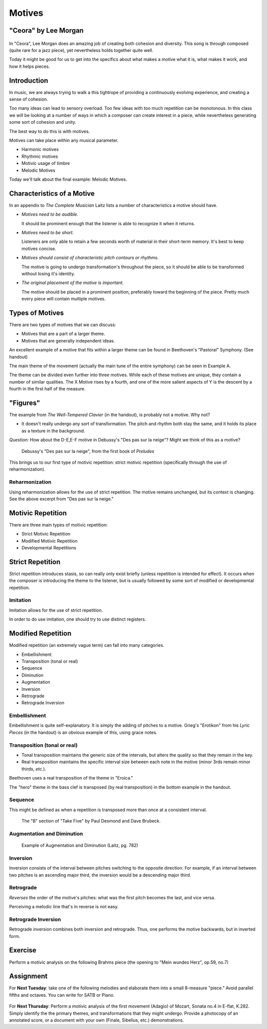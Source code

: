 Motives
==========

"Ceora" by Lee Morgan
-----------------------

.. figure:: figures/Ceora.rb1.png 
          :scale: 20%
             

In "Ceora", Lee Morgan does an amazing job of creating both cohesion 
and diversity. This song is through composed (quite rare for a jazz piece), yet nevertheless
holds together quite well. 

Today it might be good for us to get into the specifics about what makes a motive what it is, 
what makes it work, and how it helps pieces.


Introduction
-------------

In music, we are always trying to walk a this tightrope of providing a 
continuously evolving experience, and creating a sense of cohesion.

Too many ideas can lead to sensory overload. Too few ideas with too much repetition can
be monotonous. In this class we will be looking at a number of ways in which a composer
can create interest in a piece, while nevertheless generating some sort of cohesion and unity.

The best way to do this is with motives. 

Motives can take place within any musical parameter.

- Harmonic motives
- Rhythmic motives
- Motivic usage of timbre
- Melodic Motives

Today we'll talk about the final example: Melodic Motives.

Characteristics of a Motive
-------------------------------

In an appendix to *The Complete Musician* Laitz lists a number of 
characteristics a motive should have.

- *Motives need to be audible.*

  It should be prominent enough that the listener is able to recognize it when it returns.

- *Motives need to be short.*

  Listeners are only able to retain a few seconds worth of material in their short-term memory. 
  It's best to keep motives concise.

- *Motives should consist of characteristic pitch contours or rhythms.* 
  
  The motive is going to undergo transformation's throughout the piece, so it 
  should be able to be transformed without losing it's identity. 

- *The original placement of the motive is important.*

  The motive should be placed in a prominent position, preferably toward the beginning of the piece.
  Pretty much every piece will contain multiple motives.


Types of Motives
----------------------

There are two types of motives that we can discuss:

- Motives that are a part of a larger theme.
- Motives that are generally independent ideas.

An excellent example of a motive that fits within a larger theme can be found in Beethoven's
"Pastoral" Symphony. (See handout)

The main theme of the movement (actually the main tune of the entire symphony)
can be seen in Example A. 

The theme can be divided even further into three motives. While each of these motives are 
unique, they contain a number of similar qualities. The X Motive rises by a fourth, 
and one of the more salient aspects of Y is the descent by a fourth in the first half of the measure. 

"Figures"
------------------

          

The example from *The Well-Tempered Clavier* (in the handout), is probably not a motive. Why not?

- It doesn't really undergo any sort of transformation. The pitch and rhythm both
  stay the same, and it holds its place as a texture in the background.

*Question:* How about the D-E,E-F motive in Debussy's "Des pas sur la neige"? Might we think of this as a motive?

.. figure:: figures/despas.jpg
          :scale: 80 %

	  Debussy's "Des pas sur la neige", from the first book of *Preludes*

 
This brings us to our first type of motivic repetition: strict motivic repetition 
(specifically through the use of reharmonization).

Reharmonization
~~~~~~~~~~~~~~~~~~~~~~~~~~

Using reharmonization allows for the use of strict repetition. The motive remains unchanged, but its context is changing.
See the above excerpt from "Des pas sur la neige."


Motivic Repetition		
------------------------

There are three main types of motivic repetition:

- Strict Motivic Repetition
- Modified Motivic Repetition
- Developmental Repetitions

Strict Repetition
----------------------

Strict repetition introduces stasis, so can really only exist briefly (unless repetition is intended 
for effect). It occurs when
the composer is introducing the theme to the listener, but is usually followed by 
some sort of modified or developmental repetition.



Imitation
~~~~~~~~~~~~~~~~~~~~~~~~~~

Imitation allows for the use of strict repetition. 

In order to do use imitation, one should try to use distinct registers. 



Modified Repetition
----------------------

Modified repetition (an extremely vague term) can fall into many categories.

- Embellishment
- Transposition (tonal or real)
- Sequence
- Diminution
- Augmentation
- Inversion
- Retrograde
- Retrograde Inversion




Embellishment
~~~~~~~~~~~~~~~~~~~~~~

Embellishment is quite self-explanatory. It is simply the adding of pitches to a motive. 
Grieg's "Erotikon" from his *Lyric Pieces* (in the handout) is an obvious example of this, using grace notes.

          

Transposition (tonal or real)
~~~~~~~~~~~~~~~~~~~~~~~~~~~~~~~~~

- Tonal transposition maintains the generic size of the intervals, but alters the quality so that they remain in the key.
- Real transposition maintains the specific interval size between each note in the motive (minor 3rds remain minor thirds, *etc.*).

Beethoven uses a real transposition of the theme in "Eroica."

The "hero" theme in the bass clef is transposed (by real transposition) in the bottom example in the handout.


Sequence
~~~~~~~~~~~~

This might be defined as when a repetition is transposed more than once at a consistent interval. 

.. figure:: figures/takefiveBridge.png
          :scale: 40 %

          The "B" section of "Take Five" by Paul Desmond and Dave Brubeck.


Augmentation and Diminution
~~~~~~~~~~~~~~~~~~~~~~~~~~~~~~~




.. figure:: figures/augdim.png
          :scale: 50 %

          Example of Augmentation and Diminution (Laitz, pg. 782) 

Inversion
~~~~~~~~~~~~~~~~~~~~~

Inversion consists of the interval 
between pitches switching to the opposite direction. For example, 
if an interval between two pitches is an ascending major 
third, the inversion would be a descending major third.

Retrograde
~~~~~~~~~~~~~~~~~~~~~

*Reverses* the order of the motive's pitches: what was the first 
pitch becomes the last, and vice versa. 

Perceiving a melodic line that's in reverse 
is not easy. 

Retrograde Inversion
~~~~~~~~~~~~~~~~~~~~~~~

Retrograde inversion combines both inversion and retrograde. 
Thus, one performs the motive backwards, but in inverted form. 


Exercise
-----------------
Perform a motivic analysis on the following Brahms piece (the opening to "Mein wundes Herz", op.59, no.7)


Assignment
-----------------------------

For **Next Tuesday**: take one of the following melodies and elaborate them into a small 8-measure "piece." 
Avoid parallel fifths and octaves. You can write for SATB or Piano.

.. figure:: figures/hw1.png
          :scale: 50 %

.. figure:: figures/hw2.png
          :scale: 50 %

For **Next Thursday**: Perform a motivic analysis of the first movement (Adagio) of Mozart, Sonata no.4 in E-flat, K.282.
Simply identify the the primary themes, and transformations that they might undergo. Provide a 
photocopy of an annotated score, or a document with your own (Finale, Sibelius, etc.) 
demonstrations.
